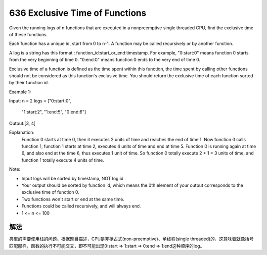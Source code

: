 636 Exclusive Time of Functions
=========================================
Given the running logs of n functions that are executed in a nonpreemptive single threaded CPU, find the exclusive time of these functions.

Each function has a unique id, start from 0 to n-1. A function may be called recursively or by another function.

A log is a string has this format : function_id:start_or_end:timestamp. For example, "0:start:0" means function 0 starts from the very beginning of time 0. "0:end:0" means function 0 ends to the very end of time 0.

Exclusive time of a function is defined as the time spent within this function, the time spent by calling other functions should not be considered as this function's exclusive time. You should return the exclusive time of each function sorted by their function id.

Example 1:

Input:
n = 2
logs = 
["0:start:0",
 "1:start:2",
 "1:end:5",
 "0:end:6"]

Output:[3, 4]

Explanation:
   Function 0 starts at time 0, then it executes 2 units of time and reaches the end of time 1. 
   Now function 0 calls function 1, function 1 starts at time 2, executes 4 units of time and end at time 5.
   Function 0 is running again at time 6, and also end at the time 6, thus executes 1 unit of time. 
   So function 0 totally execute 2 + 1 = 3 units of time, and function 1 totally execute 4 units of time.

Note:

- Input logs will be sorted by timestamp, NOT log id.
- Your output should be sorted by function id, which means the 0th element of your output corresponds to the exclusive time of function 0.
- Two functions won't start or end at the same time.
- Functions could be called recursively, and will always end.
- 1 <= n <= 100


解法
---------------
典型的需要使用栈的问题。根据题目描述，CPU是非抢占式(non-preemptive)、单线程(single threaded)的，这意味着就像括号匹配那样，函数的执行不可能交叉，即不可能出现0:start => 1:start => 0:end => 1:end这种顺序的log。
